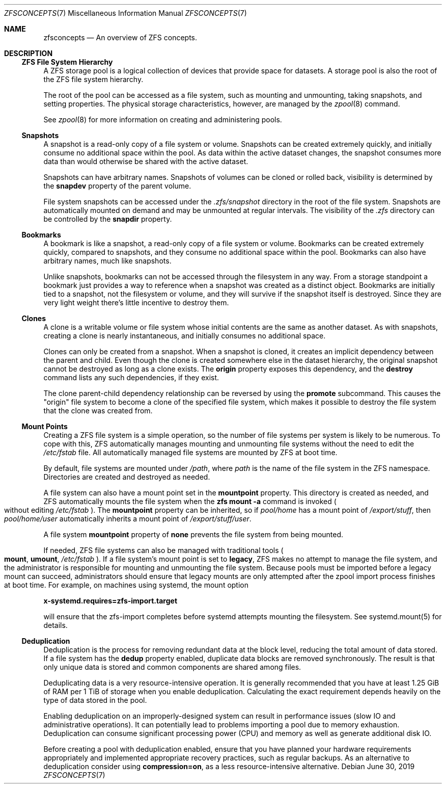 .\"
.\" CDDL HEADER START
.\"
.\" The contents of this file are subject to the terms of the
.\" Common Development and Distribution License (the "License").
.\" You may not use this file except in compliance with the License.
.\"
.\" You can obtain a copy of the license at usr/src/OPENSOLARIS.LICENSE
.\" or http://www.opensolaris.org/os/licensing.
.\" See the License for the specific language governing permissions
.\" and limitations under the License.
.\"
.\" When distributing Covered Code, include this CDDL HEADER in each
.\" file and include the License file at usr/src/OPENSOLARIS.LICENSE.
.\" If applicable, add the following below this CDDL HEADER, with the
.\" fields enclosed by brackets "[]" replaced with your own identifying
.\" information: Portions Copyright [yyyy] [name of copyright owner]
.\"
.\" CDDL HEADER END
.\"
.\"
.\" Copyright (c) 2009 Sun Microsystems, Inc. All Rights Reserved.
.\" Copyright 2011 Joshua M. Clulow <josh@sysmgr.org>
.\" Copyright (c) 2011, 2019 by Delphix. All rights reserved.
.\" Copyright (c) 2013 by Saso Kiselkov. All rights reserved.
.\" Copyright (c) 2014, Joyent, Inc. All rights reserved.
.\" Copyright (c) 2014 by Adam Stevko. All rights reserved.
.\" Copyright (c) 2014 Integros [integros.com]
.\" Copyright 2019 Richard Laager. All rights reserved.
.\" Copyright 2018 Nexenta Systems, Inc.
.\" Copyright 2019 Joyent, Inc.
.\"
.Dd June 30, 2019
.Dt ZFSCONCEPTS 7
.Os
.Sh NAME
.Nm zfsconcepts
.Nd An overview of ZFS concepts.
.Sh DESCRIPTION
.Ss ZFS File System Hierarchy
A ZFS storage pool is a logical collection of devices that provide space for
datasets.
A storage pool is also the root of the ZFS file system hierarchy.
.Pp
The root of the pool can be accessed as a file system, such as mounting and
unmounting, taking snapshots, and setting properties.
The physical storage characteristics, however, are managed by the
.Xr zpool 8
command.
.Pp
See
.Xr zpool 8
for more information on creating and administering pools.
.Ss Snapshots
A snapshot is a read-only copy of a file system or volume.
Snapshots can be created extremely quickly, and initially consume no additional
space within the pool.
As data within the active dataset changes, the snapshot consumes more data than
would otherwise be shared with the active dataset.
.Pp
Snapshots can have arbitrary names.
Snapshots of volumes can be cloned or rolled back, visibility is determined
by the
.Sy snapdev
property of the parent volume.
.Pp
File system snapshots can be accessed under the
.Pa .zfs/snapshot
directory in the root of the file system.
Snapshots are automatically mounted on demand and may be unmounted at regular
intervals.
The visibility of the
.Pa .zfs
directory can be controlled by the
.Sy snapdir
property.
.Ss Bookmarks
A bookmark is like a snapshot, a read-only copy of a file system or volume.
Bookmarks can be created extremely quickly, compared to snapshots, and they
consume no additional space within the pool. Bookmarks can also have arbitrary
names, much like snapshots.
.Pp
Unlike snapshots, bookmarks can not be accessed through the filesystem in any
way. From a storage standpoint a bookmark just provides a way to reference
when a snapshot was created as a distinct object. Bookmarks are initially
tied to a snapshot, not the filesystem or volume, and they will survive if the
snapshot itself is destroyed. Since they are very light weight there's little
incentive to destroy them.
.Ss Clones
A clone is a writable volume or file system whose initial contents are the same
as another dataset.
As with snapshots, creating a clone is nearly instantaneous, and initially
consumes no additional space.
.Pp
Clones can only be created from a snapshot.
When a snapshot is cloned, it creates an implicit dependency between the parent
and child.
Even though the clone is created somewhere else in the dataset hierarchy, the
original snapshot cannot be destroyed as long as a clone exists.
The
.Sy origin
property exposes this dependency, and the
.Cm destroy
command lists any such dependencies, if they exist.
.Pp
The clone parent-child dependency relationship can be reversed by using the
.Cm promote
subcommand.
This causes the
.Qq origin
file system to become a clone of the specified file system, which makes it
possible to destroy the file system that the clone was created from.
.Ss "Mount Points"
Creating a ZFS file system is a simple operation, so the number of file systems
per system is likely to be numerous.
To cope with this, ZFS automatically manages mounting and unmounting file
systems without the need to edit the
.Pa /etc/fstab
file.
All automatically managed file systems are mounted by ZFS at boot time.
.Pp
By default, file systems are mounted under
.Pa /path ,
where
.Ar path
is the name of the file system in the ZFS namespace.
Directories are created and destroyed as needed.
.Pp
A file system can also have a mount point set in the
.Sy mountpoint
property.
This directory is created as needed, and ZFS automatically mounts the file
system when the
.Nm zfs Cm mount Fl a
command is invoked
.Po without editing
.Pa /etc/fstab
.Pc .
The
.Sy mountpoint
property can be inherited, so if
.Em pool/home
has a mount point of
.Pa /export/stuff ,
then
.Em pool/home/user
automatically inherits a mount point of
.Pa /export/stuff/user .
.Pp
A file system
.Sy mountpoint
property of
.Sy none
prevents the file system from being mounted.
.Pp
If needed, ZFS file systems can also be managed with traditional tools
.Po
.Nm mount ,
.Nm umount ,
.Pa /etc/fstab
.Pc .
If a file system's mount point is set to
.Sy legacy ,
ZFS makes no attempt to manage the file system, and the administrator is
responsible for mounting and unmounting the file system. Because pools must
be imported before a legacy mount can succeed, administrators should ensure
that legacy mounts are only attempted after the zpool import process
finishes at boot time. For example, on machines using systemd, the mount
option
.Pp
.Nm x-systemd.requires=zfs-import.target
.Pp
will ensure that the zfs-import completes before systemd attempts mounting
the filesystem. See systemd.mount(5) for details.
.Ss Deduplication
Deduplication is the process for removing redundant data at the block level,
reducing the total amount of data stored. If a file system has the
.Sy dedup
property enabled, duplicate data blocks are removed synchronously. The result
is that only unique data is stored and common components are shared among files.
.Pp
Deduplicating data is a very resource-intensive operation. It is generally
recommended that you have at least 1.25 GiB of RAM per 1 TiB of storage when
you enable deduplication. Calculating the exact requirement depends heavily
on the type of data stored in the pool.
.Pp
Enabling deduplication on an improperly-designed system can result in
performance issues (slow IO and administrative operations). It can potentially
lead to problems importing a pool due to memory exhaustion. Deduplication
can consume significant processing power (CPU) and memory as well as generate
additional disk IO.
.Pp
Before creating a pool with deduplication enabled, ensure that you have planned
your hardware requirements appropriately and implemented appropriate recovery
practices, such as regular backups. As an alternative to deduplication
consider using
.Sy compression=on ,
as a less resource-intensive alternative.
